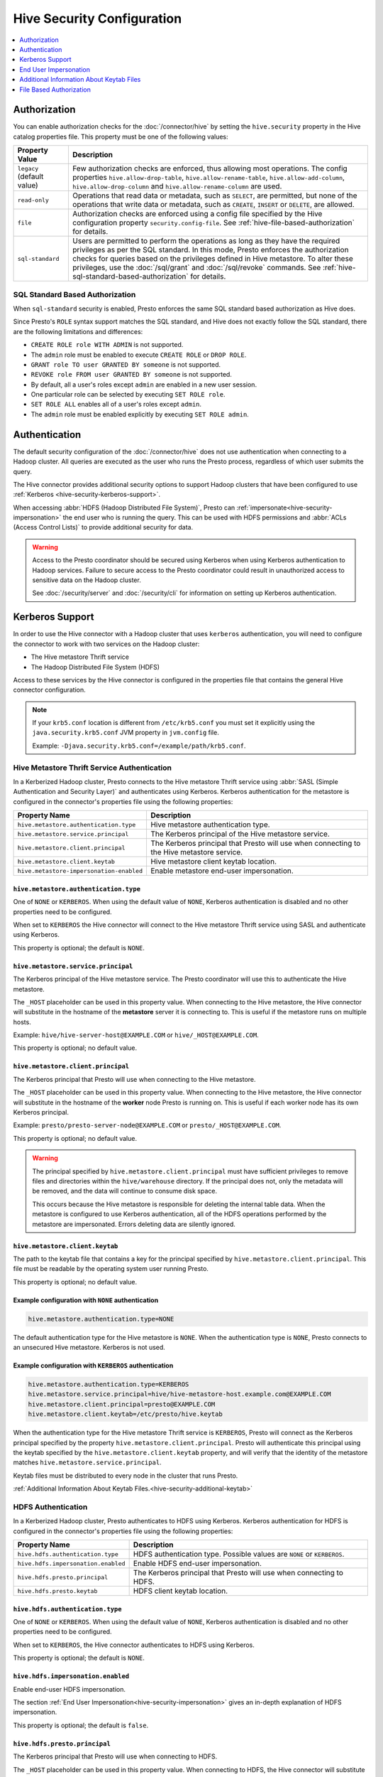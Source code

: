===========================
Hive Security Configuration
===========================

.. contents::
    :local:
    :backlinks: none
    :depth: 1

Authorization
=============

You can enable authorization checks for the :doc:`/connector/hive` by setting
the ``hive.security`` property in the Hive catalog properties file. This
property must be one of the following values:

================================================== ============================================================
Property Value                                     Description
================================================== ============================================================
``legacy`` (default value)                         Few authorization checks are enforced, thus allowing most
                                                   operations. The config properties ``hive.allow-drop-table``,
                                                   ``hive.allow-rename-table``, ``hive.allow-add-column``,
                                                   ``hive.allow-drop-column`` and
                                                   ``hive.allow-rename-column`` are used.

``read-only``                                      Operations that read data or metadata, such as ``SELECT``,
                                                   are permitted, but none of the operations that write data or
                                                   metadata, such as ``CREATE``, ``INSERT`` or ``DELETE``, are
                                                   allowed.

``file``                                           Authorization checks are enforced using a config file specified
                                                   by the Hive configuration property ``security.config-file``.
                                                   See :ref:`hive-file-based-authorization` for details.

``sql-standard``                                   Users are permitted to perform the operations as long as
                                                   they have the required privileges as per the SQL standard.
                                                   In this mode, Presto enforces the authorization checks for
                                                   queries based on the privileges defined in Hive metastore.
                                                   To alter these privileges, use the :doc:`/sql/grant` and
                                                   :doc:`/sql/revoke` commands.
                                                   See :ref:`hive-sql-standard-based-authorization` for details.
================================================== ============================================================

.. _hive-sql-standard-based-authorization:

SQL Standard Based Authorization
--------------------------------

When ``sql-standard`` security is enabled, Presto enforces the same SQL
standard based authorization as Hive does.

Since Presto's ``ROLE`` syntax support matches the SQL standard, and
Hive does not exactly follow the SQL standard, there are the following
limitations and differences:

* ``CREATE ROLE role WITH ADMIN`` is not supported.
* The ``admin`` role must be enabled to execute ``CREATE ROLE`` or ``DROP ROLE``.
* ``GRANT role TO user GRANTED BY someone`` is not supported.
* ``REVOKE role FROM user GRANTED BY someone`` is not supported.
* By default, all a user's roles except ``admin`` are enabled in a new user session.
* One particular role can be selected by executing ``SET ROLE role``.
* ``SET ROLE ALL`` enables all of a user's roles except ``admin``.
* The ``admin`` role must be enabled explicitly by executing ``SET ROLE admin``.

Authentication
==============

The default security configuration of the :doc:`/connector/hive` does not use
authentication when connecting to a Hadoop cluster. All queries are executed as
the user who runs the Presto process, regardless of which user submits the
query.

The Hive connector provides additional security options to support Hadoop
clusters that have been configured to use :ref:`Kerberos
<hive-security-kerberos-support>`.

When accessing :abbr:`HDFS (Hadoop Distributed File System)`, Presto can
:ref:`impersonate<hive-security-impersonation>` the end user who is running the
query. This can be used with HDFS permissions and :abbr:`ACLs (Access Control
Lists)` to provide additional security for data.

.. _hive-security-kerberos-support:

.. warning::

  Access to the Presto coordinator should be secured using Kerberos when using
  Kerberos authentication to Hadoop services. Failure to secure access to the
  Presto coordinator could result in unauthorized access to sensitive data on
  the Hadoop cluster.

  See :doc:`/security/server` and :doc:`/security/cli`
  for information on setting up Kerberos authentication.

Kerberos Support
================

In order to use the Hive connector with a Hadoop cluster that uses ``kerberos``
authentication, you will need to configure the connector to work with two
services on the Hadoop cluster:

* The Hive metastore Thrift service
* The Hadoop Distributed File System (HDFS)

Access to these services by the Hive connector is configured in the properties
file that contains the general Hive connector configuration.

.. note::

    If your ``krb5.conf`` location is different from ``/etc/krb5.conf`` you
    must set it explicitly using the ``java.security.krb5.conf`` JVM property
    in ``jvm.config`` file.

    Example: ``-Djava.security.krb5.conf=/example/path/krb5.conf``.

Hive Metastore Thrift Service Authentication
--------------------------------------------

In a Kerberized Hadoop cluster, Presto connects to the Hive metastore Thrift
service using :abbr:`SASL (Simple Authentication and Security Layer)` and
authenticates using Kerberos. Kerberos authentication for the metastore is
configured in the connector's properties file using the following properties:

================================================== ============================================================
Property Name                                      Description
================================================== ============================================================
``hive.metastore.authentication.type``             Hive metastore authentication type.

``hive.metastore.service.principal``               The Kerberos principal of the Hive metastore service.

``hive.metastore.client.principal``                The Kerberos principal that Presto will use when connecting
                                                   to the Hive metastore service.

``hive.metastore.client.keytab``                   Hive metastore client keytab location.
``hive.metastore-impersonation-enabled``           Enable metastore end-user impersonation.
================================================== ============================================================

``hive.metastore.authentication.type``
^^^^^^^^^^^^^^^^^^^^^^^^^^^^^^^^^^^^^^

One of ``NONE`` or ``KERBEROS``. When using the default value of ``NONE``,
Kerberos authentication is disabled and no other properties need to be
configured.

When set to ``KERBEROS`` the Hive connector will connect to the Hive metastore
Thrift service using SASL and authenticate using Kerberos.

This property is optional; the default is ``NONE``.

``hive.metastore.service.principal``
^^^^^^^^^^^^^^^^^^^^^^^^^^^^^^^^^^^^

The Kerberos principal of the Hive metastore service. The Presto coordinator
will use this to authenticate the Hive metastore.

The ``_HOST`` placeholder can be used in this property value. When connecting
to the Hive metastore, the Hive connector will substitute in the hostname of
the **metastore** server it is connecting to. This is useful if the metastore
runs on multiple hosts.

Example: ``hive/hive-server-host@EXAMPLE.COM`` or ``hive/_HOST@EXAMPLE.COM``.

This property is optional; no default value.

``hive.metastore.client.principal``
^^^^^^^^^^^^^^^^^^^^^^^^^^^^^^^^^^^

The Kerberos principal that Presto will use when connecting to the Hive
metastore.

The ``_HOST`` placeholder can be used in this property value. When connecting
to the Hive metastore, the Hive connector will substitute in the hostname of
the **worker** node Presto is running on. This is useful if each worker node
has its own Kerberos principal.

Example: ``presto/presto-server-node@EXAMPLE.COM`` or
``presto/_HOST@EXAMPLE.COM``.

This property is optional; no default value.

.. warning::

    The principal specified by ``hive.metastore.client.principal`` must have
    sufficient privileges to remove files and directories within the
    ``hive/warehouse`` directory. If the principal does not, only the metadata
    will be removed, and the data will continue to consume disk space.

    This occurs because the Hive metastore is responsible for deleting the
    internal table data. When the metastore is configured to use Kerberos
    authentication, all of the HDFS operations performed by the metastore are
    impersonated. Errors deleting data are silently ignored.

``hive.metastore.client.keytab``
^^^^^^^^^^^^^^^^^^^^^^^^^^^^^^^^

The path to the keytab file that contains a key for the principal specified by
``hive.metastore.client.principal``. This file must be readable by the
operating system user running Presto.

This property is optional; no default value.

Example configuration with ``NONE`` authentication
^^^^^^^^^^^^^^^^^^^^^^^^^^^^^^^^^^^^^^^^^^^^^^^^^^

.. code-block:: none

    hive.metastore.authentication.type=NONE

The default authentication type for the Hive metastore is ``NONE``. When the
authentication type is ``NONE``, Presto connects to an unsecured Hive
metastore. Kerberos is not used.

Example configuration with ``KERBEROS`` authentication
^^^^^^^^^^^^^^^^^^^^^^^^^^^^^^^^^^^^^^^^^^^^^^^^^^^^^^

.. code-block:: none

    hive.metastore.authentication.type=KERBEROS
    hive.metastore.service.principal=hive/hive-metastore-host.example.com@EXAMPLE.COM
    hive.metastore.client.principal=presto@EXAMPLE.COM
    hive.metastore.client.keytab=/etc/presto/hive.keytab

When the authentication type for the Hive metastore Thrift service is
``KERBEROS``, Presto will connect as the Kerberos principal specified by the
property ``hive.metastore.client.principal``. Presto will authenticate this
principal using the keytab specified by the ``hive.metastore.client.keytab``
property, and will verify that the identity of the metastore matches
``hive.metastore.service.principal``.

Keytab files must be distributed to every node in the cluster that runs Presto.

:ref:`Additional Information About Keytab Files.<hive-security-additional-keytab>`

HDFS Authentication
-------------------

In a Kerberized Hadoop cluster, Presto authenticates to HDFS using Kerberos.
Kerberos authentication for HDFS is configured in the connector's properties
file using the following properties:

================================================== ============================================================
Property Name                                      Description
================================================== ============================================================
``hive.hdfs.authentication.type``                  HDFS authentication type.
                                                   Possible values are ``NONE`` or ``KERBEROS``.

``hive.hdfs.impersonation.enabled``                Enable HDFS end-user impersonation.

``hive.hdfs.presto.principal``                     The Kerberos principal that Presto will use when connecting
                                                   to HDFS.

``hive.hdfs.presto.keytab``                        HDFS client keytab location.
================================================== ============================================================

``hive.hdfs.authentication.type``
^^^^^^^^^^^^^^^^^^^^^^^^^^^^^^^^^

One of ``NONE`` or ``KERBEROS``. When using the default value of ``NONE``,
Kerberos authentication is disabled and no other properties need to be
configured.

When set to ``KERBEROS``, the Hive connector authenticates to HDFS using
Kerberos.

This property is optional; the default is ``NONE``.

``hive.hdfs.impersonation.enabled``
^^^^^^^^^^^^^^^^^^^^^^^^^^^^^^^^^^^

Enable end-user HDFS impersonation.

The section :ref:`End User Impersonation<hive-security-impersonation>` gives an
in-depth explanation of HDFS impersonation.

This property is optional; the default is ``false``.

``hive.hdfs.presto.principal``
^^^^^^^^^^^^^^^^^^^^^^^^^^^^^^

The Kerberos principal that Presto will use when connecting to HDFS.

The ``_HOST`` placeholder can be used in this property value. When connecting
to HDFS, the Hive connector will substitute in the hostname of the **worker**
node Presto is running on. This is useful if each worker node has its own
Kerberos principal.

Example: ``presto-hdfs-superuser/presto-server-node@EXAMPLE.COM`` or
``presto-hdfs-superuser/_HOST@EXAMPLE.COM``.

This property is optional; no default value.

``hive.hdfs.presto.keytab``
^^^^^^^^^^^^^^^^^^^^^^^^^^^

The path to the keytab file that contains a key for the principal specified by
``hive.hdfs.presto.principal``. This file must be readable by the operating
system user running Presto.

This property is optional; no default value.

.. _hive-security-simple:

Example configuration with ``NONE`` authentication
^^^^^^^^^^^^^^^^^^^^^^^^^^^^^^^^^^^^^^^^^^^^^^^^^^

.. code-block:: none

    hive.hdfs.authentication.type=NONE

The default authentication type for HDFS is ``NONE``. When the authentication
type is ``NONE``, Presto connects to HDFS using Hadoop's simple authentication
mechanism. Kerberos is not used.

.. _hive-security-kerberos:

Example configuration with ``KERBEROS`` authentication
^^^^^^^^^^^^^^^^^^^^^^^^^^^^^^^^^^^^^^^^^^^^^^^^^^^^^^

.. code-block:: none

    hive.hdfs.authentication.type=KERBEROS
    hive.hdfs.presto.principal=hdfs@EXAMPLE.COM
    hive.hdfs.presto.keytab=/etc/presto/hdfs.keytab

When the authentication type is ``KERBEROS``, Presto accesses HDFS as the
principal specified by the ``hive.hdfs.presto.principal`` property. Presto will
authenticate this principal using the keytab specified by the
``hive.hdfs.presto.keytab`` keytab.

Keytab files must be distributed to every node in the cluster that runs Presto.

:ref:`Additional Information About Keytab Files.<hive-security-additional-keytab>`

.. _hive-security-impersonation:

End User Impersonation
======================

Impersonation Accessing HDFS
----------------------------

Presto can impersonate the end user who is running a query. In the case of a
user running a query from the command line interface, the end user is the
username associated with the Presto CLI process or argument to the optional
``--user`` option. Impersonating the end user can provide additional security
when accessing HDFS if HDFS permissions or ACLs are used.

HDFS Permissions and ACLs are explained in the `HDFS Permissions Guide
<https://hadoop.apache.org/docs/current/hadoop-project-dist/hadoop-hdfs/HdfsPermissionsGuide.html>`_.

.. _hive-security-simple-impersonation:

``NONE`` authentication with HDFS impersonation
^^^^^^^^^^^^^^^^^^^^^^^^^^^^^^^^^^^^^^^^^^^^^^^^^

.. code-block:: none

    hive.hdfs.authentication.type=NONE
    hive.hdfs.impersonation.enabled=true

When using ``NONE`` authentication with impersonation, Presto impersonates
the user who is running the query when accessing HDFS. The user Presto is
running as must be allowed to impersonate this user, as discussed in the
section :ref:`configuring-hadoop-impersonation`. Kerberos is not used.

.. _hive-security-kerberos-impersonation:

``KERBEROS`` Authentication With HDFS Impersonation
^^^^^^^^^^^^^^^^^^^^^^^^^^^^^^^^^^^^^^^^^^^^^^^^^^^

.. code-block:: none

    hive.hdfs.authentication.type=KERBEROS
    hive.hdfs.impersonation.enabled=true
    hive.hdfs.presto.principal=presto@EXAMPLE.COM
    hive.hdfs.presto.keytab=/etc/presto/hdfs.keytab

When using ``KERBEROS`` authentication with impersonation, Presto impersonates
the user who is running the query when accessing HDFS. The principal
specified by the ``hive.hdfs.presto.principal`` property must be allowed to
impersonate this user, as discussed in the section
:ref:`configuring-hadoop-impersonation`. Presto authenticates
``hive.hdfs.presto.principal`` using the keytab specified by
``hive.hdfs.presto.keytab``.

Keytab files must be distributed to every node in the cluster that runs Presto.

:ref:`Additional Information About Keytab Files.<hive-security-additional-keytab>`

Impersonation Accessing the Hive Metastore
------------------------------------------

Presto does not currently support impersonating the end user when accessing the
Hive metastore.

.. _configuring-hadoop-impersonation:

Impersonation in Hadoop
-----------------------

In order to use :ref:`hive-security-simple-impersonation` or
:ref:`hive-security-kerberos-impersonation`, the Hadoop cluster must be
configured to allow the user or principal that Presto is running as to
impersonate the users who log in to Presto. Impersonation in Hadoop is
configured in the file :file:`core-site.xml`. A complete description of the
configuration options can be found in the `Hadoop documentation
<https://hadoop.apache.org/docs/current/hadoop-project-dist/hadoop-common/Superusers.html#Configurations>`_.

.. _hive-security-additional-keytab:

Additional Information About Keytab Files
=========================================

Keytab files contain encryption keys that are used to authenticate principals
to the Kerberos :abbr:`KDC (Key Distribution Center)`. These encryption keys
must be stored securely; you should take the same precautions to protect them
that you would to protect ssh private keys.

In particular, access to keytab files should be limited to the accounts that
actually need to use them to authenticate. In practice, this is the user that
the Presto process runs as. The ownership and permissions on keytab files
should be set to prevent other users from reading or modifying the files.

Keytab files need to be distributed to every node running Presto. Under common
deployment situations, the Hive connector configuration will be the same on all
nodes. This means that the keytab needs to be in the same location on every
node.

You should ensure that the keytab files have the correct permissions on every
node after distributing them.

.. _hive-file-based-authorization:

File Based Authorization
========================

The config file is specified using JSON and is composed of three sections,
each of which is a list of rules that are matched in the order specified
in the config file. The user is granted the privileges from the first
matching rule. All regexes default to ``.*`` if not specified.

Schema Rules
------------

These rules govern who is considered an owner of a schema.

* ``user`` (optional): regex to match against user name.

* ``schema`` (optional): regex to match against schema name.

* ``owner`` (required): boolean indicating ownership.

Table Rules
-----------

These rules govern the privileges granted on specific tables.

* ``user`` (optional): regex to match against user name.

* ``schema`` (optional): regex to match against schema name.

* ``table`` (optional): regex to match against table name.

* ``privileges`` (required): zero or more of ``SELECT``, ``INSERT``,
  ``DELETE``, ``OWNERSHIP``, ``GRANT_SELECT``.

Session Property Rules
----------------------

These rules govern who may set session properties.

* ``user`` (optional): regex to match against user name.

* ``property`` (optional): regex to match against session property name.

* ``allowed`` (required): boolean indicating whether this session property may be set.

See below for an example.

.. code-block:: json

    {
      "schemas": [
        {
          "user": "admin",
          "schema": ".*",
          "owner": true
        },
        {
          "user": "guest",
          "owner": false
        },
        {
          "schema": "default",
          "owner": true
        }
      ],
      "tables": [
        {
          "user": "admin",
          "privileges": ["SELECT", "INSERT", "DELETE", "OWNERSHIP"]
        },
        {
          "user": "banned_user",
          "privileges": []
        },
        {
          "schema": "default",
          "table": ".*",
          "privileges": ["SELECT"]
        }
      ],
      "sessionProperties": [
        {
          "property": "force_local_scheduling",
          "allow": true
        },
        {
          "user": "admin",
          "property": "max_split_size",
          "allow": true
        }
      ]
    }

HDFS wire encryption
--------------------

In a Kerberized Hadoop cluster with enabled HDFS wire encryption you can enable
Presto to access HDFS by using below property.

===================================== ==========================================
Property Name                         Description
===================================== ==========================================
``hive.hdfs.wire-encryption.enabled`` Enables HDFS wire encryption.
                                      Possible values are ``true`` or ``false``.
===================================== ==========================================

.. note::

    Depending on Presto installation configuration, using wire encryption may
    impact query execution performance.
